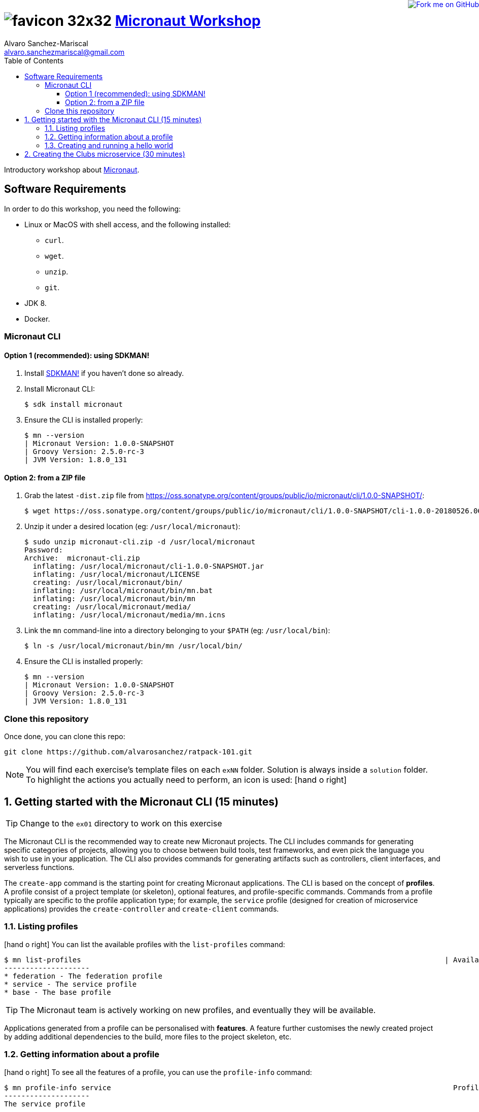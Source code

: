 = image:https://raw.githubusercontent.com/micronaut-projects/static-website/gh-pages/images/favicon-32x32.png[] https://alvarosanchez.github.io/micronaut-workshop/[Micronaut Workshop]
Alvaro Sanchez-Mariscal <alvaro.sanchezmariscal@gmail.com>
:toc: left
:toclevels: 4
:source-highlighter: highlightjs
:icons: font

++++
<a href="https://github.com/alvarosanchez/micronaut-workshop"><img style="position: fixed; top: 0; right: 0; border: 0;" src="https://camo.githubusercontent.com/365986a132ccd6a44c23a9169022c0b5c890c387/68747470733a2f2f73332e616d617a6f6e6177732e636f6d2f6769746875622f726962626f6e732f666f726b6d655f72696768745f7265645f6161303030302e706e67" alt="Fork me on GitHub" data-canonical-src="https://s3.amazonaws.com/github/ribbons/forkme_right_red_aa0000.png"></a>
++++

Introductory workshop about http://micronaut.io[Micronaut].

== Software Requirements

In order to do this workshop, you need the following:

* Linux or MacOS with shell access, and the following installed:
    - `curl`.
    - `wget`.
    - `unzip`.
    - `git`.
* JDK 8.
* Docker.

=== Micronaut CLI

==== Option 1 (recommended): using SDKMAN!

1. Install http://sdkman.io[SDKMAN!] if you haven't done so already.
2. Install Micronaut CLI:

    $ sdk install micronaut

3. Ensure the CLI is installed properly:

    $ mn --version
    | Micronaut Version: 1.0.0-SNAPSHOT
    | Groovy Version: 2.5.0-rc-3
    | JVM Version: 1.8.0_131

==== Option 2: from a ZIP file

1. Grab the latest `-dist.zip` file from https://oss.sonatype.org/content/groups/public/io/micronaut/cli/1.0.0-SNAPSHOT/[]:

    $ wget https://oss.sonatype.org/content/groups/public/io/micronaut/cli/1.0.0-SNAPSHOT/cli-1.0.0-20180526.063403-21-dist.zip -O micronaut-cli.zip

2. Unzip it under a desired location (eg: `/usr/local/micronaut`):

    $ sudo unzip micronaut-cli.zip -d /usr/local/micronaut
    Password:
    Archive:  micronaut-cli.zip
      inflating: /usr/local/micronaut/cli-1.0.0-SNAPSHOT.jar
      inflating: /usr/local/micronaut/LICENSE
      creating: /usr/local/micronaut/bin/
      inflating: /usr/local/micronaut/bin/mn.bat
      inflating: /usr/local/micronaut/bin/mn
      creating: /usr/local/micronaut/media/
      inflating: /usr/local/micronaut/media/mn.icns

3. Link the `mn` command-line into a directory belonging to your `$PATH` (eg: `/usr/local/bin`):

    $ ln -s /usr/local/micronaut/bin/mn /usr/local/bin/

4. Ensure the CLI is installed properly:

    $ mn --version
    | Micronaut Version: 1.0.0-SNAPSHOT
    | Groovy Version: 2.5.0-rc-3
    | JVM Version: 1.8.0_131

=== Clone this repository

Once done, you can clone this repo:

----
git clone https://github.com/alvarosanchez/ratpack-101.git
----

NOTE: You will find each exercise's template files on each `exNN` folder. Solution is always inside a `solution` folder. To highlight the actions you actually need to perform, an icon is used: icon:hand-o-right[]

:numbered:

== Getting started with the Micronaut CLI (15 minutes)

TIP: Change to the `ex01` directory to work on this exercise

The Micronaut CLI is the recommended way to create new Micronaut projects. The 
CLI includes commands for generating specific categories of projects, allowing 
you to choose between build tools, test frameworks, and even pick the language 
you wish to use in your application. The CLI also provides commands for generating 
artifacts such as controllers, client interfaces, and serverless functions.

The `create-app` command is the starting point for creating Micronaut applications.
The CLI is based on the concept of **profiles**. A profile consist of a project
template (or skeleton), optional features, and profile-specific commands. Commands 
from a profile typically are specific to the profile application type; for example, 
the `service` profile (designed for creation of microservice applications) provides 
the `create-controller` and `create-client` commands.

=== Listing profiles

icon:hand-o-right[] You can list the available profiles with the `list-profiles` command:

----
$ mn list-profiles                                                                                     | Available Profiles
--------------------
* federation - The federation profile
* service - The service profile
* base - The base profile
----

TIP: The Micronaut team is actively working on new profiles, and eventually they 
will be available.

Applications generated from a profile can be personalised with **features**. A 
feature further customises the newly created project by adding additional 
dependencies to the build, more files to the project skeleton, etc.

=== Getting information about a profile

icon:hand-o-right[] To see all the features of a profile, you can
use the `profile-info` command:

----
$ mn profile-info service                                                                                Profile: service
--------------------
The service profile

Provided Commands:
--------------------
* help - Prints help information for a specific command
* create-bean - Creates a singleton bean
* create-job - Creates a job with scheduled method
* create-client - Creates a client interface
* create-controller - Creates a controller and associated test

Provided Features:
--------------------
* config-consul - Adds support for Distributed Configuration with Consul (https://www.consul.io)
* discovery-consul - Adds support for Service Discovery with Consul (https://www.consul.io)
* discovery-eureka - Adds support for Service Discovery with Eureka
* groovy - Adds support for Groovy in the application
* hibernate-gorm - Adds support for GORM persistence framework
* hibernate-jpa - Adds support for Hibernate/JPA
* http-client - Adds support for creating HTTP clients
* http-server - Adds support for running a Netty server
* java - Adds support for Java in the application
* jdbc-dbcp - Configures SQL DataSource instances using Commons DBCP
* jdbc-hikari - Configures SQL DataSource instances using Hikari Connection Pool
* jdbc-tomcat - Configures SQL DataSource instances using Tomcat Connection Pool
* junit - Adds support for the JUnit testing framework
* kotlin - Adds support for Kotlin in the application
* mongo-gorm - Configures GORM for MongoDB for Groovy applications
* mongo-reactive - Adds support for the Mongo Reactive Streams Driver
* neo4j-bolt - Adds support for the Neo4j Bolt Driver
* neo4j-gorm - Configures GORM for Neo4j for Groovy applications
* redis-lettuce - Configures the Lettuce driver for Redis
* security-jwt - Adds support for JWT (JSON Web Token) based Authentication
* security-session - Adds support for Session based Authentication
* spek - Adds support for the Spek testing framewokr
* spock - Adds support for the Spock testing framework
* tracing-jaeger - Adds support for distributed tracing with Jaeger (https://www.jaegertracing.io)
* tracing-zipkin - Adds support for distributed tracing with Zipkin (https://zipkin.io)
----

=== Creating and running a hello world

As explained avobe, the `create-app` command can be used to create new projects.
It accepts some flags:

.Create-App Flags
|===
|Flag|Description|Example

|`build`
|Build tool (one of `gradle`, `maven` - default is `gradle`)
|`-build maven`

|`profile`
|Profile to use for the project (default is `service`)
|`-profile function-aws`

|`features`
|Features to use for the project, comma-separated
|`-features security-jwt,mongo-gorm`

|`inplace`
|If present, generates the project in the current directory (project name is optional if this flag is set)
|`-inplace`
|===

icon:hand-o-right[] Let's create a hello world project:

----
mn create-app hello-world -features groovy
| Application created at /private/tmp/hello-world
----

WARNING: Currently https://github.com/micronaut-projects/micronaut-profiles/issues/28[there is a bug]
in the CLI that makes it generate a main `Application.java` class regardless of 
the `groovy` feature being selected. However, the main `Application` class can be 
left as is, and we will work with Groovy with the rest of the project.

icon:hand-o-right[] Now, move into the generated `hello-world` folder and let's 
create a controller:

----
$ mn create-controller hello
| Rendered template Controller.groovy to destination src/main/groovy/hello/world/HelloController.groovy
| Rendered template ControllerSpec.groovy to destination src/test/groovy/hello/world/HelloControllerSpec.groovy
----

icon:hand-o-right[] Open the generated `HelloController.groovy` with your favourite 
IDE and make it return "Hello Micronauts!":

[source,groovy]
----
package hello.world

import io.micronaut.http.annotation.Controller
import io.micronaut.http.annotation.Get
import io.micronaut.http.HttpStatus


@Controller("/hello")
class HelloController {

    @Get("/")
    String index() {
        return "Hello Micronauts!"
    }
}
----

icon:hand-o-right[] Now, run the application:

    $ MICRONAUT_SERVER_PORT=8080 ./gradlew run

TIP: Micronaut by default runs on a random port. This helps running multiple 
instances of a service. However, the port can be easily fixed by setting a
configuration variable, or simply by exposing an environment variable as we
did with `MICRONAUT_SERVER_PORT=8080`

You will see a line similar to the following once the application has started

    14:40:01.187 [main] INFO  io.micronaut.runtime.Micronaut - Startup completed in 957ms. Server Running: http://localhost:8080

icon:hand-o-right[] Then, on another shell, make a request to your service:

----
$ curl 0:8080/hello
Hello Micronauts!
----

== Creating the Clubs microservice (30 minutes)

TIP: Change to the `ex02` directory to work on this exercise.

Throghout this workshop we will be creating a football (soccer) management system.